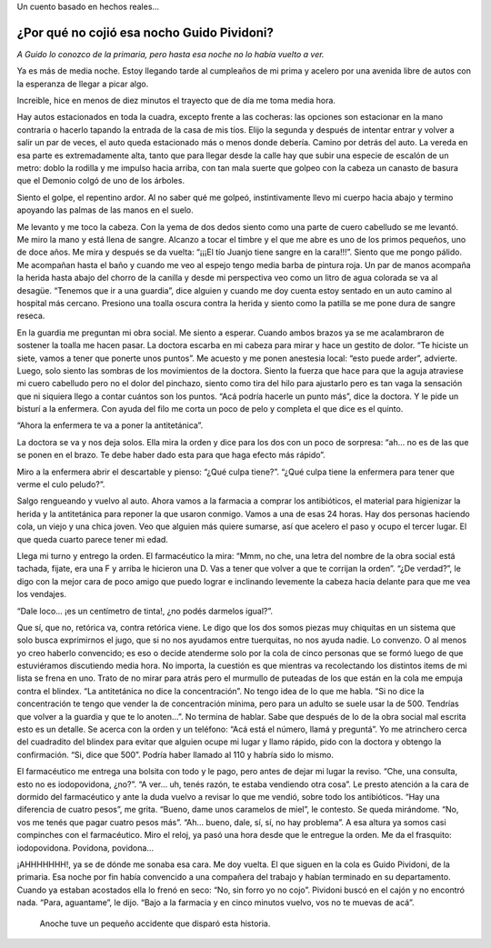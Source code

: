 .. title: Basado en hecho reales...
.. slug: basado-en-hecho-reales
.. date: 2015-11-04 21:04:27 UTC-03:00
.. tags: Cosas que escribo
.. category: 
.. link: 
.. description: 
.. type: text

Un cuento basado en hechos reales...

¿Por qué no cojió esa nocho Guido Pividoni?
~~~~~~~~~~~~~~~~~~~~~~~~~~~~~~~~~~~~~~~~~~~

*A Guido lo conozco de la primaria, pero hasta esa noche no lo había vuelto a ver.*

Ya es más de media noche. Estoy llegando tarde al cumpleaños de mi prima y acelero por una avenida libre de autos con la esperanza de llegar a picar algo.

Increible, hice en menos de diez minutos el trayecto que de día me toma media hora. 

Hay autos estacionados en toda la cuadra, excepto frente a las cocheras: las opciones son estacionar en la mano contraria o hacerlo tapando la entrada de la casa de mis tíos. Elijo la segunda y después de intentar entrar y volver a salir un par de veces, el auto queda estacionado más o menos donde debería. Camino por detrás del auto. La vereda en esa parte es extremadamente alta, tanto que para llegar desde la calle hay que subir una especie de escalón de un metro: doblo la rodilla y me impulso hacia arriba, con tan mala suerte que golpeo con la cabeza un canasto de basura que el Demonio colgó de uno de los árboles.

Siento el golpe, el repentino ardor. Al no saber qué me golpeó, instintivamente llevo mi cuerpo hacia abajo y termino apoyando las palmas de las manos en el suelo.

Me levanto y me toco la cabeza. Con la yema de dos dedos siento como una parte de cuero cabelludo se me levantó. Me miro la mano y está llena de sangre. Alcanzo a tocar el timbre y el que me abre es uno de los primos pequeños, uno de doce años. Me mira y después se da vuelta: “¡¡¡El tío Juanjo tiene sangre en la cara!!!”. Siento que me pongo pálido. Me acompañan hasta el baño y cuando me veo al espejo tengo media barba de pintura roja. Un par de manos acompaña la herida hasta abajo del chorro de la canilla y desde mi perspectiva veo como un litro de agua colorada se va al desagüe. “Tenemos que ir a una guardia”, dice alguien y cuando me doy cuenta estoy sentado en un auto camino al hospital más cercano. Presiono una toalla oscura contra la herida y siento como la patilla se me pone dura de sangre reseca.

En la guardia me preguntan mi obra social. Me siento a esperar. Cuando ambos brazos ya se me acalambraron de sostener la toalla me hacen pasar. La doctora escarba en mi cabeza para mirar y hace un gestito de dolor. “Te hiciste un siete, vamos a tener que ponerte unos puntos”. Me acuesto y me ponen anestesia local: “esto puede arder”, advierte. Luego, solo siento las sombras de los movimientos de la doctora. Siento la fuerza que hace para que la aguja atraviese mi cuero cabelludo pero no el dolor del pinchazo, siento como tira del hilo para ajustarlo pero es tan vaga la sensación que ni siquiera llego a contar cuántos son los puntos. “Acá podría hacerle un punto más”, dice la doctora. Y le pide un bisturí a la enfermera. Con ayuda del filo me corta un poco de pelo y completa el que dice es el quinto.

“Ahora la enfermera te va a poner la antitetánica”.

La doctora se va y nos deja solos. Ella mira la orden y dice para los dos con un poco de sorpresa: “ah… no es de las que se ponen en el brazo. Te debe haber dado esta para que haga efecto más rápido”.

Miro a la enfermera abrir el descartable y pienso: “¿Qué culpa tiene?”. “¿Qué culpa tiene la enfermera para tener que verme el culo peludo?”.

Salgo rengueando y vuelvo al auto. Ahora vamos a la farmacia a comprar los antibióticos, el material para higienizar la herida y la antitetánica para reponer la que usaron conmigo. Vamos a una de esas 24 horas. Hay dos personas haciendo cola, un viejo y una chica joven. Veo que alguien más quiere sumarse, así que acelero el paso y ocupo el tercer lugar. El que queda cuarto parece tener mi edad.

Llega mi turno y entrego la orden. El farmacéutico la mira: “Mmm, no che, una letra del nombre de la obra social está tachada, fijate, era una F y arriba le hicieron una D. Vas a tener que volver a que te corrijan la orden”. “¿De verdad?”, le digo con la mejor cara de poco amigo que puedo lograr e inclinando levemente la cabeza hacia delante para que me vea los vendajes. 

“Dale loco... ¡es un centímetro de tinta!, ¿no podés darmelos igual?”. 

Que sí, que no, retórica va, contra retórica viene. Le digo que los dos somos piezas muy chiquitas en un sistema que solo busca exprimirnos el jugo, que si no nos ayudamos entre tuerquitas, no nos ayuda nadie. Lo convenzo. O al menos yo creo haberlo convencido; es eso o decide atenderme solo por la cola de cinco personas que se formó luego de que estuviéramos discutiendo media hora. No importa, la cuestión es que mientras va recolectando los distintos items de mi lista se frena en uno. Trato de no mirar para atrás pero el murmullo de puteadas de los que están en la cola me empuja contra el blindex. “La antitetánica no dice la concentración”. No tengo idea de lo que me habla. “Si no dice la concentración te tengo que vender la de concentración mínima, pero para un adulto se suele usar la de 500. Tendrías que volver a la guardia y que te lo anoten…”. No termina de hablar. Sabe que después de lo de la obra social mal escrita esto es un detalle. Se acerca con la orden y un teléfono: “Acá está el número, llamá y preguntá”. Yo me atrinchero cerca del cuadradito del blindex para evitar que alguien ocupe mi lugar y llamo rápido, pido con la doctora y obtengo la confirmación. “Si, dice que 500”. Podría haber llamado al 110 y habría sido lo mismo. 

El farmacéutico me entrega una bolsita con todo y le pago, pero antes de dejar mi lugar la reviso. “Che, una consulta, esto no es iodopovidona, ¿no?”. “A ver… uh, tenés razón, te estaba vendiendo otra cosa”. Le presto atención a la cara de dormido del farmacéutico y ante la duda vuelvo a revisar lo que me vendió, sobre todo los antibióticos. “Hay una diferencia de cuatro pesos”, me grita. “Bueno, dame unos caramelos de miel”, le contesto. Se queda mirándome. “No, vos me tenés que pagar cuatro pesos más”. “Ah… bueno, dale, sí, sí, no hay problema”. A esa altura ya somos casi compinches con el farmacéutico. Miro el reloj, ya pasó una hora desde que le entregue la orden. Me da el frasquito: iodopovidona. Povidona, povidona...

¡AHHHHHHH!, ya se de dónde me sonaba esa cara. Me doy vuelta. El que siguen en la cola es Guido Pividoni, de la primaria. Esa noche por fin había convencido a una compañera del trabajo y habían terminado en su departamento. Cuando ya estaban acostados ella lo frenó en seco: “No, sin forro yo no cojo”. Pividoni buscó en el cajón y no encontró nada. “Para, aguantame”, le dijo. “Bajo a la farmacia y en cinco minutos vuelvo, vos no te muevas de acá”.


.. figure:: puntos.jpg
   :width: 400 px
   
   Anoche tuve un pequeño accidente que disparó esta historia.
